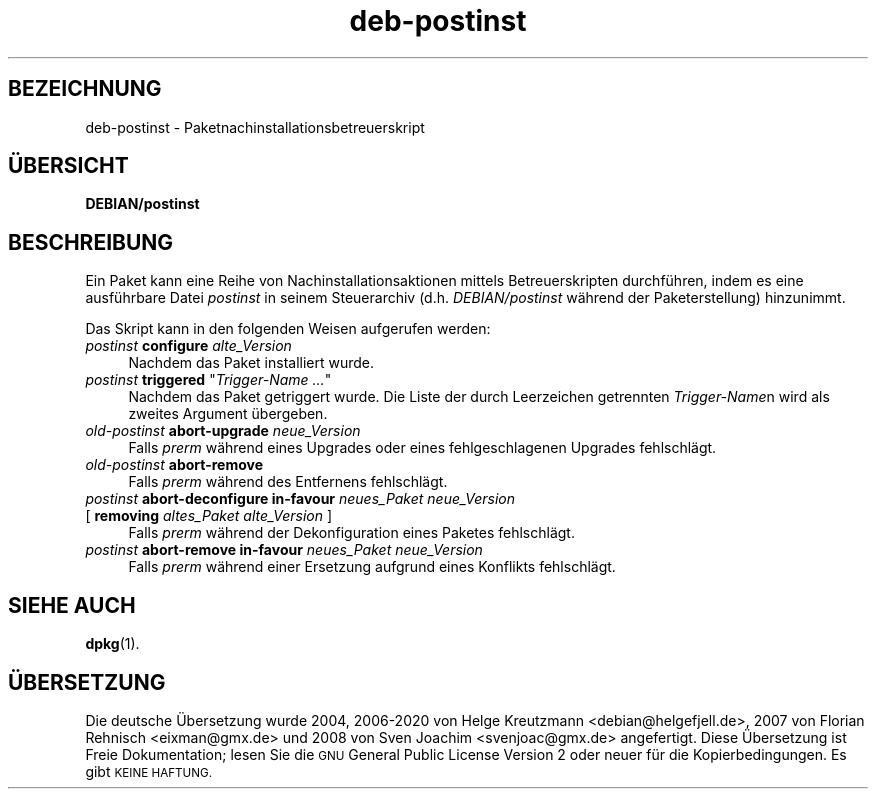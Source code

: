 .\" Automatically generated by Pod::Man 4.11 (Pod::Simple 3.35)
.\"
.\" Standard preamble:
.\" ========================================================================
.de Sp \" Vertical space (when we can't use .PP)
.if t .sp .5v
.if n .sp
..
.de Vb \" Begin verbatim text
.ft CW
.nf
.ne \\$1
..
.de Ve \" End verbatim text
.ft R
.fi
..
.\" Set up some character translations and predefined strings.  \*(-- will
.\" give an unbreakable dash, \*(PI will give pi, \*(L" will give a left
.\" double quote, and \*(R" will give a right double quote.  \*(C+ will
.\" give a nicer C++.  Capital omega is used to do unbreakable dashes and
.\" therefore won't be available.  \*(C` and \*(C' expand to `' in nroff,
.\" nothing in troff, for use with C<>.
.tr \(*W-
.ds C+ C\v'-.1v'\h'-1p'\s-2+\h'-1p'+\s0\v'.1v'\h'-1p'
.ie n \{\
.    ds -- \(*W-
.    ds PI pi
.    if (\n(.H=4u)&(1m=24u) .ds -- \(*W\h'-12u'\(*W\h'-12u'-\" diablo 10 pitch
.    if (\n(.H=4u)&(1m=20u) .ds -- \(*W\h'-12u'\(*W\h'-8u'-\"  diablo 12 pitch
.    ds L" ""
.    ds R" ""
.    ds C` ""
.    ds C' ""
'br\}
.el\{\
.    ds -- \|\(em\|
.    ds PI \(*p
.    ds L" ``
.    ds R" ''
.    ds C`
.    ds C'
'br\}
.\"
.\" Escape single quotes in literal strings from groff's Unicode transform.
.ie \n(.g .ds Aq \(aq
.el       .ds Aq '
.\"
.\" If the F register is >0, we'll generate index entries on stderr for
.\" titles (.TH), headers (.SH), subsections (.SS), items (.Ip), and index
.\" entries marked with X<> in POD.  Of course, you'll have to process the
.\" output yourself in some meaningful fashion.
.\"
.\" Avoid warning from groff about undefined register 'F'.
.de IX
..
.nr rF 0
.if \n(.g .if rF .nr rF 1
.if (\n(rF:(\n(.g==0)) \{\
.    if \nF \{\
.        de IX
.        tm Index:\\$1\t\\n%\t"\\$2"
..
.        if !\nF==2 \{\
.            nr % 0
.            nr F 2
.        \}
.    \}
.\}
.rr rF
.\" ========================================================================
.\"
.IX Title "deb-postinst 5"
.TH deb-postinst 5 "2020-08-02" "1.20.5" "dpkg suite"
.\" For nroff, turn off justification.  Always turn off hyphenation; it makes
.\" way too many mistakes in technical documents.
.if n .ad l
.nh
.SH "BEZEICHNUNG"
.IX Header "BEZEICHNUNG"
deb-postinst \- Paketnachinstallationsbetreuerskript
.SH "\(:UBERSICHT"
.IX Header "\(:UBERSICHT"
\&\fBDEBIAN/postinst\fR
.SH "BESCHREIBUNG"
.IX Header "BESCHREIBUNG"
Ein Paket kann eine Reihe von Nachinstallationsaktionen mittels
Betreuerskripten durchf\(:uhren, indem es eine ausf\(:uhrbare Datei \fIpostinst\fR in
seinem Steuerarchiv (d.h. \fIDEBIAN/postinst\fR w\(:ahrend der Paketerstellung)
hinzunimmt.
.PP
Das Skript kann in den folgenden Weisen aufgerufen werden:
.IP "\fIpostinst\fR \fBconfigure\fR \fIalte_Version\fR" 4
.IX Item "postinst configure alte_Version"
Nachdem das Paket installiert wurde.
.ie n .IP "\fIpostinst\fR \fBtriggered\fR ""\fITrigger-Name …\fR""" 4
.el .IP "\fIpostinst\fR \fBtriggered\fR ``\fITrigger-Name …\fR''" 4
.IX Item "postinst triggered ""Trigger-Name …"""
Nachdem das Paket getriggert wurde. Die Liste der durch Leerzeichen
getrennten \fITrigger-Name\fRn wird als zweites Argument \(:ubergeben.
.IP "\fIold-postinst\fR \fBabort-upgrade\fR \fIneue_Version\fR" 4
.IX Item "old-postinst abort-upgrade neue_Version"
Falls \fIprerm\fR w\(:ahrend eines Upgrades oder eines fehlgeschlagenen Upgrades
fehlschl\(:agt.
.IP "\fIold-postinst\fR \fBabort-remove\fR" 4
.IX Item "old-postinst abort-remove"
Falls \fIprerm\fR w\(:ahrend des Entfernens fehlschl\(:agt.
.IP "\fIpostinst\fR \fBabort-deconfigure in-favour\fR \fIneues_Paket neue_Version\fR" 4
.IX Item "postinst abort-deconfigure in-favour neues_Paket neue_Version"
.PD 0
.IP " [ \fBremoving\fR \fIaltes_Paket alte_Version\fR ]" 4
.IX Item " [ removing altes_Paket alte_Version ]"
.PD
Falls \fIprerm\fR w\(:ahrend der Dekonfiguration eines Paketes fehlschl\(:agt.
.IP "\fIpostinst\fR \fBabort-remove in-favour\fR \fIneues_Paket neue_Version\fR" 4
.IX Item "postinst abort-remove in-favour neues_Paket neue_Version"
Falls \fIprerm\fR w\(:ahrend einer Ersetzung aufgrund eines Konflikts fehlschl\(:agt.
.SH "SIEHE AUCH"
.IX Header "SIEHE AUCH"
\&\fBdpkg\fR(1).
.SH "\(:UBERSETZUNG"
.IX Header "\(:UBERSETZUNG"
Die deutsche \(:Ubersetzung wurde 2004, 2006\-2020 von Helge Kreutzmann
<debian@helgefjell.de>, 2007 von Florian Rehnisch <eixman@gmx.de> und
2008 von Sven Joachim <svenjoac@gmx.de>
angefertigt. Diese \(:Ubersetzung ist Freie Dokumentation; lesen Sie die
\&\s-1GNU\s0 General Public License Version 2 oder neuer f\(:ur die Kopierbedingungen.
Es gibt \s-1KEINE HAFTUNG.\s0
